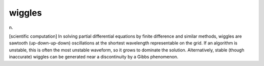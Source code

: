 .. _wiggles:

============================================================
wiggles
============================================================

n\.

[scientific computation] In solving partial differential equations by finite difference and similar methods, wiggles are sawtooth (up-down-up-down) oscillations at the shortest wavelength representable on the grid.
If an algorithm is unstable, this is often the most unstable waveform, so it grows to dominate the solution.
Alternatively, stable (though inaccurate) wiggles can be generated near a discontinuity by a Gibbs phenomenon.

